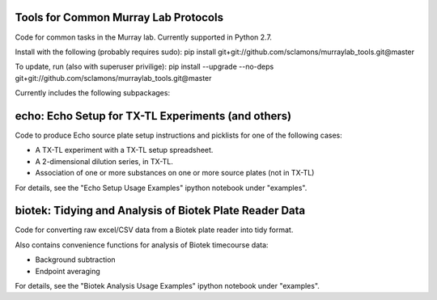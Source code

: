 Tools for Common Murray Lab Protocols
=====================================

Code for common tasks in the Murray lab. Currently supported in Python 2.7.

Install with the following (probably requires sudo): pip install git+git://github.com/sclamons/murraylab_tools.git@master

To update, run (also with superuser privilige): pip install --upgrade --no-deps git+git://github.com/sclamons/murraylab_tools.git@master

Currently includes the following subpackages:

echo: Echo Setup for TX-TL Experiments (and others)
=============================================

Code to produce Echo source plate setup instructions and picklists for one of the following cases:

* A TX-TL experiment with a TX-TL setup spreadsheet.
* A 2-dimensional dilution series, in TX-TL.
* Association of one or more substances on one or more source plates (not in TX-TL)

For details, see the "Echo Setup Usage Examples" ipython notebook under "examples".

biotek: Tidying and Analysis of Biotek Plate Reader Data
========================================================

Code for converting raw excel/CSV data from a Biotek plate reader into tidy format.

Also contains convenience functions for analysis of Biotek timecourse data:

* Background subtraction
* Endpoint averaging

For details, see the "Biotek Analysis Usage Examples" ipython notebook under "examples".
